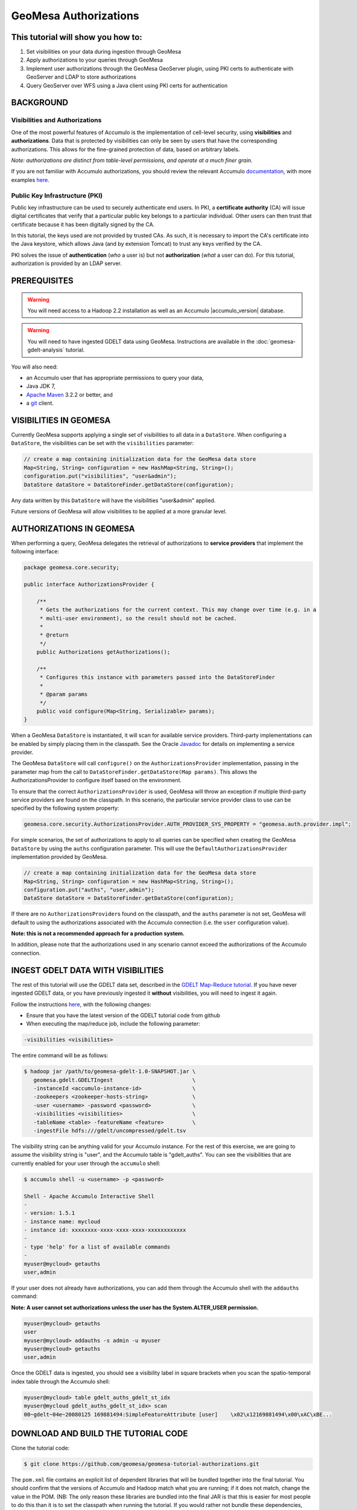 GeoMesa Authorizations
======================

This tutorial will show you how to:
-----------------------------------

1. Set visibilities on your data during ingestion through GeoMesa
2. Apply authorizations to your queries through GeoMesa
3. Implement user authorizations through the GeoMesa GeoServer plugin,
   using PKI certs to authenticate with GeoServer and LDAP to store
   authorizations
4. Query GeoServer over WFS using a Java client using PKI certs for
   authentication

BACKGROUND
----------

Visibilities and Authorizations
~~~~~~~~~~~~~~~~~~~~~~~~~~~~~~~

One of the most powerful features of Accumulo is the implementation of
cell-level security, using **visibilities** and **authorizations**.
Data that is protected by visibilities can only be seen by users that
have the corresponding authorizations. This allows for the fine-grained
protection of data, based on arbitrary labels.

*Note: authorizations are distinct from table-level permissions, and
operate at a much finer grain.*

If you are not familiar with Accumulo authorizations, you should review
the relevant Accumulo
`documentation <http://accumulo.apache.org/1.5/accumulo_user_manual.html#_security>`__,
with more examples
`here <http://accumulo.apache.org/1.5/examples/visibility.html>`__.

Public Key Infrastructure (PKI)
~~~~~~~~~~~~~~~~~~~~~~~~~~~~~~~

Public key infrastructure can be used to securely authenticate end
users. In PKI, a **certificate authority** (CA) will issue digital
certificates that verify that a particular public key belongs to a
particular individual. Other users can then trust that certificate
because it has been digitally signed by the CA.

In this tutorial, the keys used are not provided by trusted CAs. As
such, it is necessary to import the CA's certificate into the Java
keystore, which allows Java (and by extension Tomcat) to trust any keys
verified by the CA.

PKI solves the issue of **authentication** (*who* a user is) but not
**authorization** (*what* a user can do). For this tutorial,
authorization is provided by an LDAP server.

PREREQUISITES
-------------

.. warning::

    You will need access to a Hadoop 2.2 installation as well as an Accumulo |accumulo_version| database.

.. warning::
    
    You will need to have ingested GDELT data using GeoMesa. Instructions are 
    available in the :doc:`geomesa-gdelt-analysis` tutorial.

You will also need:

-  an Accumulo user that has appropriate permissions to query your data,
-  Java JDK 7,
-  `Apache Maven <http://maven.apache.org/>`__ 3.2.2 or better, and
-  a `git <http://git-scm.com/>`__ client.

VISIBILITIES IN GEOMESA
-----------------------

Currently GeoMesa supports applying a single set of visibilities to all
data in a ``DataStore``. When configuring a ``DataStore``, the
visibilities can be set with the ``visibilities`` parameter:

.. code-block:: java

    // create a map containing initialization data for the GeoMesa data store
    Map<String, String> configuration = new HashMap<String, String>();
    configuration.put("visibilities", "user&admin");
    DataStore dataStore = DataStoreFinder.getDataStore(configuration);

Any data written by this ``DataStore`` will have the visibilities
"user&admin" applied.

Future versions of GeoMesa will allow visibilities to be applied at a
more granular level.

AUTHORIZATIONS IN GEOMESA
-------------------------

When performing a query, GeoMesa delegates the retrieval of
authorizations to **service providers** that implement the following
interface:

.. code-block:: java

    package geomesa.core.security;

    public interface AuthorizationsProvider {

        /**
         * Gets the authorizations for the current context. This may change over time (e.g. in a
         * multi-user environment), so the result should not be cached.
         *
         * @return
         */
        public Authorizations getAuthorizations();

        /**
         * Configures this instance with parameters passed into the DataStoreFinder
         *
         * @param params
         */
        public void configure(Map<String, Serializable> params);
    }

When a GeoMesa ``DataStore`` is instantiated, it will scan for available
service providers. Third-party implementations can be enabled by simply
placing them in the classpath. See the Oracle
`Javadoc <http://docs.oracle.com/javase/7/docs/api/javax/imageio/spi/ServiceRegistry.html>`__
for details on implementing a service provider.

The GeoMesa ``DataStore`` will call ``configure()`` on the
``AuthorizationsProvider`` implementation, passing in the parameter map
from the call to ``DataStoreFinder.getDataStore(Map params)``. This
allows the AuthorizationsProvider to configure itself based on the
environment.

To ensure that the correct ``AuthorizationsProvider`` is used, GeoMesa
will throw an exception if multiple third-party service providers are
found on the classpath. In this scenario, the particular service
provider class to use can be specified by the following system property:

.. code-block:: java

    geomesa.core.security.AuthorizationsProvider.AUTH_PROVIDER_SYS_PROPERTY = "geomesa.auth.provider.impl";

For simple scenarios, the set of authorizations to apply to all queries
can be specified when creating the GeoMesa ``DataStore`` by using the
``auths`` configuration parameter. This will use the
``DefaultAuthorizationsProvider`` implementation provided by GeoMesa.

.. code-block:: java

    // create a map containing initialization data for the GeoMesa data store
    Map<String, String> configuration = new HashMap<String, String>();
    configuration.put("auths", "user,admin");
    DataStore dataStore = DataStoreFinder.getDataStore(configuration);

If there are no ``AuthorizationsProvider``\ s found on the classpath,
and the ``auths`` parameter is not set, GeoMesa will default to using
the authorizations associated with the Accumulo connection (i.e. the
``user`` configuration value).

**Note: this is not a recommended approach for a production system.**

In addition, please note that the authorizations used in any scenario
cannot exceed the authorizations of the Accumulo connection.

INGEST GDELT DATA WITH VISIBILITIES
-----------------------------------

The rest of this tutorial will use the GDELT data set, described in the
`GDELT Map-Reduce tutorial </geomesa-gdelt-analysis/>`__. If you have
never ingested GDELT data, or you have previously ingested it
**without** visibilities, you will need to ingest it again.

Follow the instructions `here </geomesa-gdelt-analysis/>`__, with the
following changes:

-  Ensure that you have the latest version of the GDELT tutorial code
   from github
-  When executing the map/reduce job, include the following parameter:

.. code-block:: bash

       -visibilities <visibilities>

The entire command will be as follows:

.. code-block:: bash

    $ hadoop jar /path/to/geomesa-gdelt-1.0-SNAPSHOT.jar \
       geomesa.gdelt.GDELTIngest                         \
       -instanceId <accumulo-instance-id>                \
       -zookeepers <zookeeper-hosts-string>              \
       -user <username> -password <password>             \
       -visibilities <visibilities>                      \
       -tableName <table> -featureName <feature>         \
       -ingestFile hdfs:///gdelt/uncompressed/gdelt.tsv

The visibility string can be anything valid for your Accumulo instance.
For the rest of this exercise, we are going to assume the visibility
string is "user", and the Accumulo table is "gdelt\_auths". You can see
the visibilities that are currently enabled for your user through the
``accumulo`` shell:

.. code-block:: bash

    $ accumulo shell -u <username> -p <password>

    Shell - Apache Accumulo Interactive Shell
    -
    - version: 1.5.1
    - instance name: mycloud
    - instance id: xxxxxxxx-xxxx-xxxx-xxxx-xxxxxxxxxxxx
    -
    - type 'help' for a list of available commands
    -
    myuser@mycloud> getauths
    user,admin

If your user does not already have authorizations, you can add them
through the Accumulo shell with the ``addauths`` command:

**Note: A user cannot set authorizations unless the user has the
System.ALTER\_USER permission.**

.. code-block:: bash

    myuser@mycloud> getauths
    user
    myuser@mycloud> addauths -s admin -u myuser
    myuser@mycloud> getauths
    user,admin

Once the GDELT data is ingested, you should see a visibility label in
square brackets when you scan the spatio-temporal index table through
the Accumulo shell:

.. code-block:: bash

    myuser@mycloud> table gdelt_auths_gdelt_st_idx
    myuser@mycloud gdelt_auths_gdelt_st_idx> scan
    00~gdelt~04e~20080125 169881494:SimpleFeatureAttribute [user]    \x02\x12169881494\x00\xAC\xBE...

DOWNLOAD AND BUILD THE TUTORIAL CODE
------------------------------------

Clone the tutorial code:

.. code-block:: bash

    $ git clone https://github.com/geomesa/geomesa-tutorial-authorizations.git

The ``pom.xml`` file contains an explicit list of dependent libraries
that will be bundled together into the final tutorial. You should
confirm that the versions of Accumulo and Hadoop match what you are
running; if it does not match, change the value in the POM. (NB: The
only reason these libraries are bundled into the final JAR is that this
is easier for most people to do this than it is to set the classpath
when running the tutorial. If you would rather not bundle these
dependencies, mark them as provided in the POM, and update your
classpath as appropriate.)

From within the root of the cloned tutorial, run:

.. code-block:: bash

    $ mvn clean install

When this is complete, it will have built a JAR file that contains all
of the code you need to run the tutorial.

RUN THE TUTORIAL
----------------

On the command-line, run:

.. code-block:: bash

    $ java -cp ./target/geomesa-tutorial-authorizations-1.0-SNAPSHOT.jar \
       geomesa.tutorial.AuthorizationsTutorial \
       -instanceId <instance> \
       -zookeepers <zoos> \
       -user <user> \
       -password <pwd> \
       -visibilities <visibilities> \
       -tableName <table> \
       -featureName <feature>

where you provide the following arguments:

-  ``<instance>``: the name of your Accumulo instance
-  ``<zoos>``: comma-separated list of your Zookeeper nodes, e.g.
   ``zoo1:2181,zoo2:2181,zoo3:2181``
-  ``<user>``: the name of an Accumulo user that will execute the scans,
   e.g. ``root``
-  ``<pwd>``: the password for the previously-mentioned Accumulo user
-  ``<visibilities>``: the visibilities used to ingest the GDELT
   dataset, e.g. ``user``
-  ``<table>``: the name of the Accumulo table that has the GeoMesa
   GDELT dataset, e.g. ``gdelt_auths``
-  ``<feature>``: the feature name used to ingest the GeoMesa GDELT
   dataset, e.g. ``gdelt``

You should see two queries run and the results printed out to your
console. You should see output similar to the following:

.. code-block:: bash

    Executing query with AUTHORIZED data store: auths are 'user,admin'
    Results:
    1|geom=POINT (33.9744 45.2908)

    Executing query with UNAUTHORIZED data store: auths are ''
    No results

The first query should return 1 or more results. The second query should
return 0 results, since they are hidden by visibilities.

INSIGHT INTO HOW THE TUTORIAL WORKS
-----------------------------------

The code for querying with authorizations is available in the class
``geomesa.tutorial.AuthorizationsTutorial``.

The interesting code for this tutorial is contained in the ``main``
method:

.. code-block:: java

    // get an instance of the data store that uses the default authorizations provider, which
    // will use whatever auths the connector has available
    System.setProperty(AuthorizationsProvider.AUTH_PROVIDER_SYS_PROPERTY,
        DefaultAuthorizationsProvider.class.getName());
    DataStore authDataStore = DataStoreFinder.getDataStore(dsConf);

    // get another instance of the data store that uses our authorizations provider that
    // always returns empty auths
    System.setProperty(AuthorizationsProvider.AUTH_PROVIDER_SYS_PROPERTY,
        EmptyAuthorizationsProvider.class.getName());
    DataStore noAuthDataStore = DataStoreFinder.getDataStore(dsConf);

This code snippet shows how you can specify the
``AuthorizationProvider`` to use with a system property. The
``DefaultAuthorizationsProvider`` class is provided by GeoMesa, and used
when no other implementations are found. The
``EmptyAuthorizationsProvider`` class is included in the tutorial:

.. code-block:: java

    geomesa.tutorial.EmptyAuthorizationsProvider

The ``EmptyAuthorizationsProvider`` will always return an empty
``Authorizations`` object, which means that any data stored with
visibilities will not be returned.

There is a more useful implementation of ``AuthorizationsProvider`` that
will be explored in more detail in the next section:

.. code-block:: java

    geomesa.tutorial.LdapAuthorizationsProvider
    geomesa.tutorial.LdapAuthorizationsProviderTest

There is a class that shows how to query GeoServer through WFS that will
be explored in more detail later in the tutorial:

.. code-block:: java

    geomesa.tutorial.GeoServerAuthorizationsTutorial

Additionally, there are two helper classes included in the tutorial:

-  ``geomesa.tutorial.GdeltFeature`` - Contains the attributes available
   in the GDELT data set.
-  ``geomesa.tutorial.SetupUtil`` - Handles reading command-line
   arguments

APPLYING AUTHORIZATIONS AND VISIBILITIES TO GEOSERVER USING PKIS AND LDAP
-------------------------------------------------------------------------

This section will show you how to configure GeoServer to authenticate
users with PKIs, use LDAP to store authorizations, then apply
authorizations on a per-user/per-query basis.

Basic user authentication will take place via user certificates. Each
user will have their own public/private key pair that uniquely
identifies them.

User authorizations will come from LDAP. Once a user's identity has been
verified via PKI, we will look up the user's details in LDAP.

Once we have a user's authentication and authorizations, we will apply
them to the GeoMesa query using a custom ``AuthorizationsProvider``
implementation.

.. note:: 

    It is assumed for the rest of the tutorial that you have created
    the GeoServer data stores and layers outlined in the GDELT
    tutorial </geomesa-gdelt-analysis/>

Run GeoServer in Tomcat
~~~~~~~~~~~~~~~~~~~~~~~

*Note: If you are already running GeoServer in Tomcat, you can skip this
step.*

GeoServer ships by default with an embedded Jetty servlet. In order to
use PKI login, we need to install it in Tomcat instead.

1. Download and install Tomcat 7.
2. Create an environment variable pointing to your Tomcat installation (you
   may want to add this to your bash init scripts):

.. code-block:: bash

    export CATALINA_HOME=/path/to/tomcat

3. If you want to reuse your existing GeoServer configuration, create an
   environment variable pointing to your GeoServer data directory (you may
   want to add this to your shell initialization scripts):

.. code-block:: bash

    export GEOSERVER_DATA_DIR=/path/to/geoserver/data_dir

4. Copy the GeoServer webapp from the GeoServer distribution into the
   tomcat servlet:

.. code-block:: bash

    cp -r /path/to/geoserver/webapps/geoserver/ $CATALINA_HOME/webapps/

5. Increase the memory allocated to Tomcat, which you will need for running
   complex queries in GeoServer (the values here may not be applicable for
   every installation):

.. code-block:: bash

    cd $CATALINA_HOME/bin
    echo 'CATALINA_OPTS="-Xmx2g -XX:MaxPermSize=128m"' >> setenv.sh

6. Start Tomcat, either as a service or through the startup scripts, and
   ensure that GeoServer is available at http://localhost:8080/geoserver/web/.

Create the Accumulo Data Store and Layer in GeoServer
~~~~~~~~~~~~~~~~~~~~~~~~~~~~~~~~~~~~~~~~~~~~~~~~~~~~~

If you haven't already, create an AccumuloDataStore and associated Layer
pointing to the data with visibilities, as described in the `GDELT
tutorial </geomesa-gdelt-analysis/>`__.

When configuring the DataStore, leave the **auths** field empty and set
the **visibilities** field to what you used when ingesting data above.

Configure GeoServer for PKI Login
~~~~~~~~~~~~~~~~~~~~~~~~~~~~~~~~~

Follow the instructions located
`here <http://docs.geoserver.org/stable/en/user/security/tutorials/cert/index.html>`__
in order to enable PKI login to GeoServer.

In the step where you add the 'cert' filter to the 'Filter Chains', also
add it to the 'rest', 'gwc' and 'default' chains (in addition to web).
We will be using the 'rod' and 'scott' users, so be sure to install
those into your browser.

.. note::

    There is a bug in some versions of GeoServer, where it sometimes
    does not save authentication filters properly.

If, after going through the above steps, you do not get logged in
properly, do the following:

1. Shut down GeoServer.
2. Navigate to the GeoServer data directory: ``$GEOSERVER_DATA_DIR``
   or ``$GEOSERVER_HOME/data_dir``
3. Edit the file ./security/config.xml by adding the 4 lines below:

.. code-block:: xml

    <filterChain>
      <filters name="web" class="org.geoserver.security.HtmlLoginFilterChain" interceptorName="interceptor" exceptionTranslationName="exception" path="/web/**,/gwc/rest/web/**,/" disabled="false" allowSessionCreation="true" ssl="false" matchHTTPMethod="false">
        <filter>rememberme</filter>
        <filter>cert</filter> <!--add this line -->
        <filter>form</filter>
        <filter>anonymous</filter>
      </filters>
      ...
      <filters name="rest" class="org.geoserver.security.ServiceLoginFilterChain" interceptorName="restInterceptor" exceptionTranslationName="exception" path="/rest/**" disabled="false" allowSessionCreation="false" ssl="false" matchHTTPMethod="false">
        <filter>cert</filter> <!--add this line -->
        <filter>basic</filter>
        <filter>anonymous</filter>
      </filters>
      <filters name="gwc" class="org.geoserver.security.ServiceLoginFilterChain" interceptorName="restInterceptor" exceptionTranslationName="exception" path="/gwc/rest/**" disabled="false" allowSessionCreation="false" ssl="false" matchHTTPMethod="false">
        <filter>cert</filter> <!--add this line -->
        <filter>basic</filter>
      </filters>
      <filters name="default" class="org.geoserver.security.ServiceLoginFilterChain" interceptorName="interceptor" exceptionTranslationName="exception" path="/**" disabled="false" allowSessionCreation="false" ssl="false" matchHTTPMethod="false">
        <filter>cert</filter> <!--add this line -->
        <filter>basic</filter>
        <filter>anonymous</filter>
      </filters>
    </filterChain>

4. Restart GeoServer.
5. Verify that the 'web' filter chain has the 'cert' filter selected.

Install an LDAP Server for Storing Authorizations
~~~~~~~~~~~~~~~~~~~~~~~~~~~~~~~~~~~~~~~~~~~~~~~~~

*Note: If you are already have an LDAP server set up, you can skip this
step.*

1. Download and install
   `ApacheDS <http://directory.apache.org/apacheds/>`__
2. Either run as a service, or run through the start scripts:

.. code-block:: bash

    $ cd apacheds-2.0.0-M20/bin
    $ chmod 755 *.sh
    $ ./apacheds.sh

Configure LDAP for Storing Authorizations
~~~~~~~~~~~~~~~~~~~~~~~~~~~~~~~~~~~~~~~~~

We want to configure LDAP with a user to match the Spring Security PKIs
we are testing with. The end result we want is to create the following
user:

``DN: cn=rod,ou=Spring Security,o=Spring Framework``

In order to do that, we will use Apache Directory Studio.

1. Download and run `Apache Directory
   Studio <http://directory.apache.org/studio/>`__.
2. Connect to the your LDAP instance (ApacheDS), using the instructions
   `here <http://directory.apache.org/apacheds/basic-ug/1.4.2-changing-admin-password.html>`__
   (note: you do not need to change the password unless you want to).
3. Create a partition for our data:

   1. Right-click the 'ApacheDS (localhost)' entry under the
      'Connection' tab and select 'Open Configuration'.
   2. Click 'Advanced Partitions Configuration...'.
   3. Click 'Add'.
   4. Set the ID field to be 'Spring Framework'.
   5. Set the Suffix field to be 'o=Spring Framework'.
   6. Uncheck 'Auto-generate context entry from suffix DN'.
   7. Set the following attributes in Context Entry:

      -  objectclass: extensibleObject
      -  objectclass: top
      -  objectclass: domain
      -  dc: Spring Framework2
      -  o: Spring Framework2

   8. Hit **Ctrl-s** to save the partition. 
         
   |ApacheDS Partition|

4. **Restart ApacheDS.** Otherwise the partition will not be available
   and the LDIF import will fail.
5. Load the LDIF file
   :download:`spring-security-rod.ldif <_static/assets/tutorials/2014-06-04-geomesa-authorizations/spring-security-rod.ldif>`,
   which will create the Spring Security OU and the 'rod' user:

   -  Right-click the 'Root DSE' node in the LDAP browser, and select
      'Import->LDIF import...'

Test LDAP Connection Using Tutorial Code
~~~~~~~~~~~~~~~~~~~~~~~~~~~~~~~~~~~~~~~~

The tutorial code includes an ``AuthorizationsProvider`` implementation
that will connect to LDAP to retrieve authorizations, in the class
``geomesa.tutorial.LdapAuthorizationsProvider``.

The provider will configure itself based on the
``geomesa-ldap.properties`` file on the classpath (under
``src/main/resources``):

.. code-block:: properties

    # ldap connection properties
    java.naming.factory.initial=com.sun.jndi.ldap.LdapCtxFactory
    java.naming.provider.url=ldap://localhost:10389
    java.naming.security.authentication=simple
    java.naming.security.principal=uid=admin,ou=system
    java.naming.security.credentials=secret

    # the ldap node to start the query from
    geomesa.ldap.search.root=o=Spring Framework
    # the query that will be applied to find the user's record
    # the '{}' will be replaced with the common name from the certificate the user has logged into geoserver with
    geomesa.ldap.search.filter=(&(objectClass=person)(cn={}))
    # the ldap attribute that holds the comma-delimited authorizations for the user
    geomesa.ldap.auths.attribute=employeeType

The default file included with the tutorial will connect to the LDAP
instance we set up in the previous steps. If you are using a different
LDAP configuration, you will need to modify the file appropriately.

The ``LdapAuthorizationsProvider`` will look for a particular LDAP
attribute that stores the user's authorizations in a comma-delimited
list. For simplicity, in this tutorial we have re-purposed an existing
attribute, ``employeeType``. The attribute to use can be modified
through the property file.

When we inserted the 'rod' record into LDAP, we set his ``employeeType``
to 'user,admin', corresponding to our Accumulo authorizations. If you
are using different authorizations, you will need to update the
attribute to match.

The tutorial code includes a test case for connecting to LDAP, in the
class ``geomesa.tutorial.LdapAuthorizationsProviderTest``.

Once you have modified ``geomesa-ldap.properties`` to connect to your
LDAP, you can test the connection by running this test class:

.. code-block:: bash

    $ java -cp ./target/geomesa-tutorial-authorizations-1.0-SNAPSHOT.jar \
       geomesa.tutorial.LdapAuthorizationsProviderTest rod

The argument to the program ('rod') is the user to retrieve
authorizations for. You should get the following output:

.. code-block:: bash

    Checking auths from LDAP for user 'rod'
    Retrieved auths: user,admin

Installing the LDAP AuthorizationProvider in GeoServer
~~~~~~~~~~~~~~~~~~~~~~~~~~~~~~~~~~~~~~~~~~~~~~~~~~~~~~

In order to use the ``LdapAuthorizationsProvider``, we need to install
it as a service provider into GeoServer, where it will automatically be
picked up by GeoMesa.

The tutorial code includes a service provider registry in the
``META-INF/services`` folder. By default, the provider class is
specified as the ``EmptyAuthorizationsProvider``.

1. Ensure that your LDAP configuration is correct by running
   ``LdapAuthorizationsProviderTest``, as described above.

2. Change the provider class in
   ``src/main/resources/META-INF/services/geomesa.core.security.AuthorizationsProvider``
   to be ``geomesa.tutorial.LdapAuthorizationsProvider``.

3. Rebuild the tutorial JAR and install the unshaded original jar in
   GeoServer:

.. code-block:: bash

    $ mvn clean install
    $ cp ./target/original-geomesa-tutorial-authorizations-1.0-SNAPSHOT.jar \
       /path/to/tomcat/webapps/geoserver/WEB-INF/lib/

.. note::

    We want to use the unshaded jar since all the required
    dependencies are already installed in GeoServer.

4. Restart GeoServer (or start it if it is not running).

At this point you should have everything configured and in-place.

Verifying the LDAP Authorizations in GeoServer
~~~~~~~~~~~~~~~~~~~~~~~~~~~~~~~~~~~~~~~~~~~~~~

In order to verify that the authorizations are working correctly,
execute a query against GeoMesa by calling the WMS provider over HTTPS
in your browser:

.. code-block:: bash

    https://localhost:8443/geoserver/wms?service=WMS&version=1.1.0&request=GetMap&layers=geomesa:gdelt_auths&styles=&bbox=31.6,44,37.4,47.75&width=1200&height=600&srs=EPSG:4326&format=application/openlayers&TIME=2013-01-01T00:00:00.000Z/2014-04-30T23:00:00.000Z

When prompted, select the 'rod' certificate.

You should see the normal data come back, with many red points
indicating the data:

.. figure:: _static/img/tutorials/2014-06-04-geomesa-authorizations/Ukraine_Unfiltered.png
   :alt: Authorized Results

   Authorized Results

Now try the same query, but use the 'scott' certificate. This time,
there should be no data returned, as the 'scott' user does not have any
authorizations set up in LDAP.

.. note::

    A simple way to use different certificates at once is to open
    multiple 'incognito' or 'private' browser windows.

Querying GeoServer through a Web Feature Service (WFS) with a Java Client
-------------------------------------------------------------------------

GeoServer provides the ability to query data through a Web Feature
Service (WFS). Using GeoTools, we can create a client in Java through a
WFSDataStore. More details are available
`here <http://docs.geotools.org/latest/userguide/library/data/wfs.html>`__
and
`here <http://docs.geoserver.org/stable/en/user/services/wfs/reference.html>`__,
although some of the documentation is out of date.

We can leverage the same PKI and LDAP setup that we used through the web
interface to authenticate our client.

Go back to the tutorial folder, and execute the following command:

.. code-block:: bash

    $ java -cp ./target/geomesa-tutorial-authorizations-1.0-SNAPSHOT.jar \
       -Djavax.net.ssl.keyStore=/path/to/certs/rod.p12 \
       -Djavax.net.ssl.keyStorePassword=password \
       -Djavax.net.ssl.keyStoreType=PKCS12 \
       -Djavax.net.ssl.trustStore=/path/to/certs/server.jks \
       -Djavax.net.ssl.trustStorePassword=password \
       -Djavax.net.ssl.trustStoreType=JKS
       geomesa.tutorial.GeoServerAuthorizationsTutorial \
       -geoserverUrl <url> \
       -featureStore <featureStore> \

where you provide the following arguments:

-  ``<url>``: the **HTTPS** path to GeoServer, e.g.
   ``https://localhost:8443/geoserver/``
-  ``<featureStore>``: the name of the data store created in GeoServer,
   including the workspace, e.g. ``geomesa:gdelt``
-  ``javax.net.ssl.*``: SSL configuration system properties. Note that
   these need to be before the class name, otherwise they will be
   treated as arguments to the program.

.. note::

    **Ensure that the URL for GeoServer is using HTTPS.**

.. note::

    The feature store needs to be namespaced with the GeoServer
    workspace. The workspace and store name are separated with a colon.

.. note::

    If you happen to have two GeoServer data stores with the same
    name but different workspaces, you will need to delete or rename one of
    them. There is a bug in GeoServer where it might return the wrong
    features if there are two data stores with the same name.

The system properties will control the keystore that is used for
authentication. For the first command, we are using the ``rod.p12``
certificate. Upon execution, you should see the following output:

.. code-block:: bash

    Executing query against 'https://localhost:8443/geoserver/wfs?request=GetCapabilities&version=1.0.0' with client keystore '/path/to/certs/rod.p12'
    INFO: Cached XML schema: https://localhost:8443/geoserver/wfs?service=WFS&version=1.0.0&request=DescribeFeatureType&typeName=geomesa%3Agdelt
    Results:
    1|geom=POINT (33.9744 45.2908)

If you re-execute the command, but use the ``scott.p12`` cert instead,
you should get no results:

.. code-block:: bash

    Executing query against 'https://localhost:8443/geoserver/wfs?request=GetCapabilities&version=1.0.0' with client keystore '/path/to/certs/scott.p12'
    INFO: Cached XML schema: https://localhost:8443/geoserver/wfs?service=WFS&version=1.0.0&request=DescribeFeatureType&typeName=geomesa%3Agdelt
    No results

INSIGHT INTO HOW THE TUTORIAL WORKS
-----------------------------------

The code for querying through WFS is available in the class
``geomesa.tutorial.GeoServerAuthorizationsTutorial``. The interesting
code for this tutorial is contained in the ``main`` method:

.. code-block:: java
    :linenos:

    // create the URL to GeoServer. Note that we need to point to the 'GetCapabilities' request,
    // and that we are using WFS version 1.0.0
    String geoserverUrl = geoserverHost + "wfs?request=GetCapabilities&version=1.0.0";

    // create the geotools configuration for a WFS data store
    Map<String, String> configuration = new HashMap<String, String>();
    configuration.put(WFSDataStoreFactory.URL.key, geoserverUrl);
    configuration.put(WFSDataStoreFactory.WFS_STRATEGY.key, "geoserver");
    configuration.put(WFSDataStoreFactory.TIMEOUT.key, cmd.getOptionValue(SetupUtil.TIMEOUT, "99999"));

    //...

    // verify we have gotten the correct datastore
    WFSDataStore wfsDataStore = (WFSDataStore) DataStoreFinder.getDataStore(configuration);

This code snippet shows how you can get a GeoTools ``DataStore`` that
connects to GeoServer through WFS. Once you have obtained the data
store, you can query it just like any other data store, and the
implementation details will be transparent.

.. |ApacheDS Partition| image:: _static/img/tutorials/2014-06-04-geomesa-authorizations/apache-ds-partition.png

